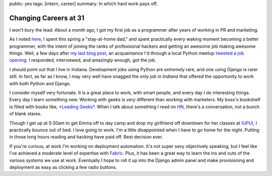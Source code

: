public: yes
tags: [intern, career]
summary: In which hard work pays off.

======================
Changing Careers at 31
======================

I won't bury the lead: About a month ago, I got my first job as a programmer after years of working in PR and marketing.

As I noted `here <http://mattdeboard.net/2011/05/04/no-regrets>`_, I spent this spring a "stay-at-home dad," and spent practically every waking moment becoming a better programmer, with the intent of joining the ranks of professional hackers and getting an awesome job making awesome things. Well, a few days after `my last blog post <http://mattdeboard.net/2011/05/13/chebyshev-polynomials-in-latex>`_, an acquaintance I'd through a local Python meetup `tweeted a job opening <http://twitter.com/#!/wehrlock/status/68811203329261568>`_. I responded, interviewed, and amazingly enough, got the job.

I should point out that I live in Indiana. Development jobs using Python are *extremely* rare, and one using Django is rarer still. In fact, as far as I know, I may very well have snagged the only job *in Indiana* that offered the opportunity to work with both Python and Django.

I consider myself very fortunate. It is a great place to work, with smart people, and every day I do interesting things. Every day I learn something new. Working with geeks is *very* different than working with marketers. My boss's bookshelf is filled with books like, `*Leading Geeks* <http://www.amazon.com/Leading-Geeks-Manage-Deliver-Technology/dp/0787961485/ref=sr_1_1?ie=UTF8&qid=1308409661&sr=8-1>`_. When I talk about something I read on `HN <http://news.ycombinator.com>`_, there's a conversation, not a bunch of blank stares. 

Though I get up at 5:30am to get Emma off to day camp and drop my girlfriend off downtown for her classes at `IUPUI <http://iupui.edu>`_, I practically bounce out of bed. I love going to work. I'm a little disappointed when I have to go home for the night. Putting in those long hours reading and hacking have paid off. Best decision ever.

If you're curious, at work I'm working on deployment automation. It's not super sexy objectively speaking, but I feel like I've achieved a moderate level of expertise with `Fabric <http://fabfile.org>`_. Plus, it has been a great way to learn the ins and outs of the various systems we use at work. Eventually I hope to roll it up into the Django admin panel and make provisioning and deployment as easy as clicking a few radio buttons.

